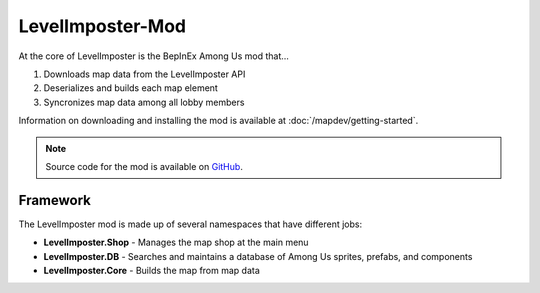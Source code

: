 LevelImposter-Mod
===================

At the core of LevelImposter is the BepInEx Among Us mod that...

1. Downloads map data from the LevelImposter API
2. Deserializes and builds each map element
3. Syncronizes map data among all lobby members

Information on downloading and installing the mod is available at :doc:`/mapdev/getting-started`.

.. note::

   Source code for the mod is available on `GitHub <https://github.com/DigiWorm0/LevelImposter>`_.

Framework
-----------
The LevelImposter mod is made up of several namespaces that have different jobs:

* **LevelImposter.Shop** - Manages the map shop at the main menu
* **LevelImposter.DB** - Searches and maintains a database of Among Us sprites, prefabs, and components
* **LevelImposter.Core** - Builds the map from map data